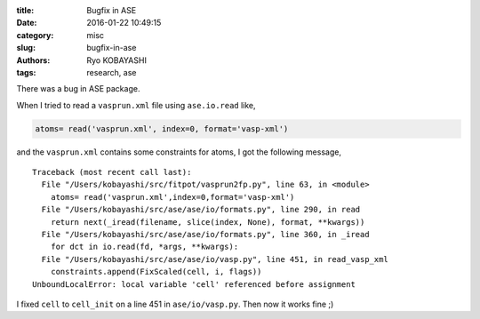 
:title: Bugfix in ASE
:date: 2016-01-22 10:49:15
:category: misc
:slug: bugfix-in-ase
:authors: Ryo KOBAYASHI
:tags: research, ase

There was a bug in ASE package.

When I tried to read a ``vasprun.xml`` file using ``ase.io.read`` like,

.. code-block:: python

  atoms= read('vasprun.xml', index=0, format='vasp-xml')

and the ``vasprun.xml`` contains some constraints for atoms, I got the following message,

::

  Traceback (most recent call last):
    File "/Users/kobayashi/src/fitpot/vasprun2fp.py", line 63, in <module>
      atoms= read('vasprun.xml',index=0,format='vasp-xml')
    File "/Users/kobayashi/src/ase/ase/io/formats.py", line 290, in read
      return next(_iread(filename, slice(index, None), format, **kwargs))
    File "/Users/kobayashi/src/ase/ase/io/formats.py", line 360, in _iread
      for dct in io.read(fd, *args, **kwargs):
    File "/Users/kobayashi/src/ase/ase/io/vasp.py", line 451, in read_vasp_xml
      constraints.append(FixScaled(cell, i, flags))
  UnboundLocalError: local variable 'cell' referenced before assignment

I fixed ``cell`` to ``cell_init`` on a line 451 in ``ase/io/vasp.py``. Then now it works fine ;)



  
